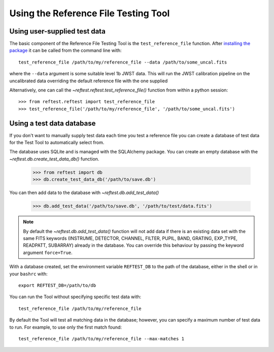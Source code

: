 *************************************
Using the Reference File Testing Tool
*************************************

Using user-supplied test data
=============================
The basic component of the Reference File Testing Tool is the ``test_reference_file`` function.  After
`installing the package <install.html>`_ it can be called from the command line with::

    test_reference_file /path/to/my/reference_file --data /path/to/some_uncal.fits

where the ``--data`` argument is some suitable level 1b JWST data.  This will run the JWST calibration pipeline on the
uncalibrated data overriding the default reference file with the one supplied

Alternatively, one can call the `~reftest.reftest.test_reference_file()` function from within a python session::

    >>> from reftest.reftest import test_reference_file
    >>> test_reference_file('/path/to/my/reference_file', '/path/to/some_uncal.fits')

Using a test data database
==========================

If you don't want to manually supply test data each time you test a reference file you can create a database of test
data for the Test Tool to automatically select from.

The database uses SQLite and is managed with the SQLAlchemy package.  You can create an empty database with the
`~reftest.db.create_test_data_db()` function.

    >>> from reftest import db
    >>> db.create_test_data_db('/path/to/save.db')

You can then add data to the database with `~reftest.db.add_test_data()`

    >>> db.add_test_data('/path/to/save.db', '/path/to/test/data.fits')

.. note::

    By default the `~reftest.db.add_test_data()` function will not add data if there is an existing data set with the
    same FITS keywords (INSTRUME, DETECTOR, CHANNEL, FILTER, PUPIL, BAND, GRATING, EXP_TYPE, READPATT, SUBARRAY) already
    in the database.  You can override this behaviour by passing the keyword argument ``force=True``.

With a database created, set the environment variable ``REFTEST_DB`` to the path of the database, either in the shell or
in your ``bashrc`` with::

    export REFTEST_DB=/path/to/db

You can run the Tool without specifying specific test data with::

    test_reference_file /path/to/my/reference_file

By default the Tool will test all matching data in the database; however, you can specify a maximum number of test data
to run.  For example, to use only the first match found::

    test_reference_file /path/to/my/reference_file --max-matches 1

